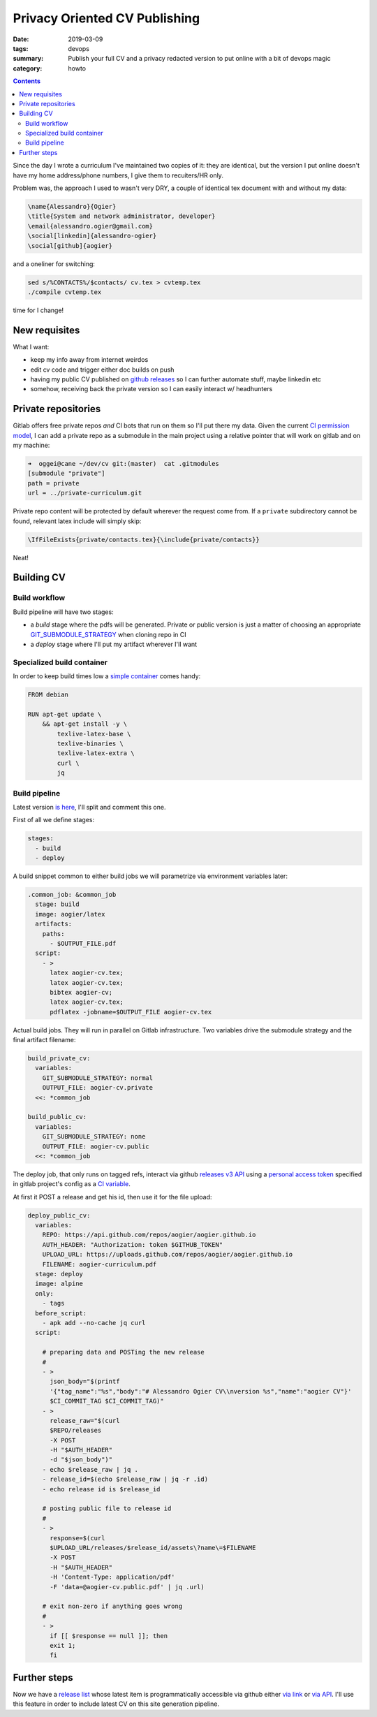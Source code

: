 Privacy Oriented CV Publishing
##############################

:date: 2019-03-09
:tags: devops
:summary: Publish your full CV and a privacy
	redacted version to put online with a bit
	of devops magic
:category: howto

.. contents::


Since the day I wrote a curriculum I've maintained two copies of 
it: they are identical, but the version I put online doesn't have
my home address/phone numbers, I give them to recuiters/HR only.

Problem was, the approach I used to wasn't very DRY, a couple of
identical tex document with and without my data:

.. code-block:: latex

	\name{Alessandro}{Ogier}
	\title{System and network administrator, developer}
	\email{alessandro.ogier@gmail.com}
	\social[linkedin]{alessandro-ogier}
	\social[github]{aogier}

and a oneliner for switching:

.. code-block:: bash

    sed s/%CONTACTS%/$contacts/ cv.tex > cvtemp.tex
    ./compile cvtemp.tex

time for I change!

New requisites
==============

What I want:

- keep my info away from internet weirdos
- edit cv code and trigger either doc builds on push
- having my public CV published on `github releases`_ so I
  can further automate stuff, maybe linkedin etc
- somehow, receiving back the private version so I can
  easily interact w/ headhunters

.. _github releases: https://github.com/aogier/aogier.github.io/releases

Private repositories
====================

Gitlab offers free private repos *and* CI bots that run on
them so I'll put there my data. Given the current `CI permission
model`_, I can add a private repo as a submodule in the main
project using a relative pointer that will work on gitlab and
on my machine:

.. code-block:: sh

	➜  oggei@cane ~/dev/cv git:(master)  cat .gitmodules 
	[submodule "private"]
        path = private
        url = ../private-curriculum.git

Private repo content will be protected by default wherever the
request come from. If a ``private`` subdirectory cannot be found,
relevant latex include will simply skip:

.. code-block:: latex

    \IfFileExists{private/contacts.tex}{\include{private/contacts}}

Neat!

.. _CI permission model: https://docs.gitlab.com/ee/user/project
	/new_ci_build_permissions_model.html

Building CV
===========

Build workflow
--------------

Build pipeline will have two stages:

- a *build* stage where the pdfs will be generated. Private or
  public version is just a matter of choosing an appropriate
  GIT_SUBMODULE_STRATEGY_ when cloning repo in CI
- a *deploy* stage where I'll put my artifact wherever I'll want

.. _GIT_SUBMODULE_STRATEGY: https://docs.gitlab.com/
    ee/ci/yaml/#git-submodule-strategy

Specialized build container
---------------------------

In order to keep build times low a `simple container`_
comes handy:

.. code-block:: dockerfile

    FROM debian
    
    RUN apt-get update \
        && apt-get install -y \
            texlive-latex-base \
            texlive-binaries \
            texlive-latex-extra \
            curl \
            jq

.. _simple container: https://hub.docker.com/r/aogier/latex

Build pipeline
--------------

Latest version `is here`_, I'll split and comment this one.

.. _is here: https://gitlab.com/aogier
    /public-curriculum/blob/master/.gitlab-ci.yml

First of all we define stages:

.. code-block:: yaml

    stages:                                                                                                                                                        
      - build                                                                                                           
      - deploy                                                                                                              

A build snippet common to either build jobs
we will parametrize via environment variables later:

.. code-block:: yaml

    .common_job: &common_job                                                                                                                                       
      stage: build                                                                                                                          
      image: aogier/latex                                                                                                                                          
      artifacts:                                                                                                                    
        paths:                                                                                                              
          - $OUTPUT_FILE.pdf                                                                                                                                       
      script:                                                                                                           
        - >                                                                                                     
          latex aogier-cv.tex;                                                                                                                                     
          latex aogier-cv.tex;                                                                                                                                     
          bibtex aogier-cv;                                                                                                                                        
          latex aogier-cv.tex;                                                                                                                                     
          pdflatex -jobname=$OUTPUT_FILE aogier-cv.tex                                                                                                             

Actual build jobs. They will run in parallel on Gitlab
infrastructure. Two variables drive the submodule strategy
and the final artifact filename:

.. code-block:: yaml
    
    build_private_cv:                                                                                                                                   
      variables:                                                                                                                    
        GIT_SUBMODULE_STRATEGY: normal                                                                                                                             
        OUTPUT_FILE: aogier-cv.private                                                                                                                             
      <<: *common_job
    
    build_public_cv:
      variables:
        GIT_SUBMODULE_STRATEGY: none
        OUTPUT_FILE: aogier-cv.public
      <<: *common_job

The deploy job, that only runs on tagged refs, interact via
github `releases v3 API`_ using a `personal access token`_ specified in
gitlab project's config as a `CI variable`_.

At first it POST a release and get his id, then use it for the
file upload:

.. _releases v3 API: https://developer.github.com/v3/repos/releases/
.. _personal access token: https://help.github.com/en/articles
    /creating-a-personal-access-token-for-the-command-line
.. _CI variable: https://docs.gitlab.com/ee/ci/variables/

.. code-block:: yaml
    
    deploy_public_cv:
      variables:
        REPO: https://api.github.com/repos/aogier/aogier.github.io
        AUTH_HEADER: "Authorization: token $GITHUB_TOKEN"
        UPLOAD_URL: https://uploads.github.com/repos/aogier/aogier.github.io
        FILENAME: aogier-curriculum.pdf
      stage: deploy
      image: alpine
      only:
        - tags
      before_script:
        - apk add --no-cache jq curl
      script:

        # preparing data and POSTing the new release
        #
        - >
          json_body="$(printf
          '{"tag_name":"%s","body":"# Alessandro Ogier CV\\nversion %s","name":"aogier CV"}'
          $CI_COMMIT_TAG $CI_COMMIT_TAG)"
        - >
          release_raw="$(curl
          $REPO/releases
          -X POST
          -H "$AUTH_HEADER"
          -d "$json_body")"
        - echo $release_raw | jq .
        - release_id=$(echo $release_raw | jq -r .id)
        - echo release id is $release_id
        
        # posting public file to release id
        #
        - >
          response=$(curl 
          $UPLOAD_URL/releases/$release_id/assets\?name\=$FILENAME
          -X POST
          -H "$AUTH_HEADER"
          -H 'Content-Type: application/pdf'
          -F 'data=@aogier-cv.public.pdf' | jq .url)

        # exit non-zero if anything goes wrong
        #
        - >
          if [[ $response == null ]]; then
          exit 1;
          fi

Further steps
=============

Now we have a `release list`_ whose latest item is programmatically
accessible via github either `via link`_ or `via API`_. I'll 
use this feature in order to include latest CV on this site
generation pipeline.

.. _release list: https://github.com/aogier/aogier.github.io/releases
.. _via link: https://help.github.com/en/articles/linking-to-releases
.. _via API: https://developer.github.com/v3/repos
    /releases/#get-the-latest-release




